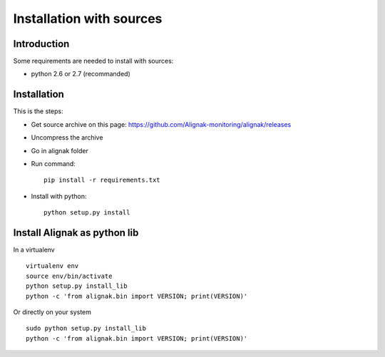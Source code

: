 .. _Installation/sources:

=========================
Installation with sources
=========================

Introduction
============

Some requirements are needed to install with sources:

* python 2.6 or 2.7 (recommanded)


Installation
============

This is the steps:

* Get source archive on this page: https://github.com/Alignak-monitoring/alignak/releases 
* Uncompress the archive
* Go in alignak folder
* Run command::

    pip install -r requirements.txt

* Install with python::

     python setup.py install


Install Alignak as python lib
=============================

In a virtualenv ::

  virtualenv env
  source env/bin/activate
  python setup.py install_lib
  python -c 'from alignak.bin import VERSION; print(VERSION)'

Or directly on your system ::

  sudo python setup.py install_lib
  python -c 'from alignak.bin import VERSION; print(VERSION)'




